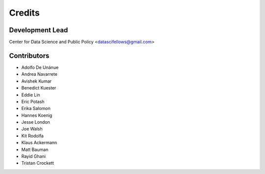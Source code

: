 =======
Credits
=======

Development Lead
----------------

Center for Data Science and Public Policy <datascifellows@gmail.com>

Contributors
------------

- Adolfo De Unánue
- Andrea Navarrete
- Avishek Kumar
- Benedict Kuester
- Eddie Lin
- Eric Potash
- Erika Salomon
- Hannes Koenig
- Jesse London
- Joe Walsh
- Kit Rodolfa
- Klaus Ackermann
- Matt Bauman
- Rayid Ghani
- Tristan Crockett

